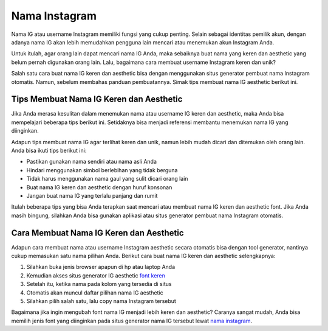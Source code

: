 Nama Instagram
==========================================

Nama IG atau username Instagram memiliki fungsi yang cukup penting. Selain sebagai identitas 
pemilik akun, dengan adanya nama IG akan lebih memudahkan pengguna lain mencari atau 
menemukan akun Instagram Anda.

Untuk itulah, agar orang lain dapat mencari nama IG Anda, maka sebaiknya buat nama yang 
keren dan aesthetic yang belum pernah digunakan orang lain. Lalu, bagaimana cara membuat 
username Instagram keren dan unik?

Salah satu cara buat nama IG keren dan aesthetic bisa dengan menggunakan situs generator 
pembuat nama Instagram otomatis. Namun, sebelum membahas panduan pembuatannya. Simak tips 
membuat nama IG aesthetic berikut ini.

Tips Membuat Nama IG Keren dan Aesthetic
----------------------------------------

Jika Anda merasa kesulitan dalam menemukan nama atau username IG keren dan aesthetic, maka 
Anda bisa mempelajari beberapa tips berikut ini. Setidaknya bisa menjadi referensi membantu 
menemukan nama IG yang diinginkan.

Adapun tips membuat nama IG agar terlihat keren dan unik, namun lebih mudah dicari dan 
ditemukan oleh orang lain. Anda bisa ikuti tips berikut ini:

- Pastikan gunakan nama sendiri atau nama asli Anda
- Hindari menggunakan simbol berlebihan yang tidak berguna
- Tidak harus menggunakan nama gaul yang sulit dicari orang lain
- Buat nama IG keren dan aesthetic dengan huruf konsonan
- Jangan buat nama IG yang terlalu panjang dan rumit

Itulah beberapa tips yang bisa Anda terapkan saat mencari atau membuat nama IG keren dan 
aesthetic font. Jika Anda masih bingung, silahkan Anda bisa gunakan aplikasi atau situs 
generator pembuat nama Instagram otomatis.

Cara Membuat Nama IG Keren dan Aesthetic
----------------------------------------

Adapun cara membuat nama atau username Instagram aesthetic secara otomatis bisa dengan tool 
generator, nantinya cukup memasukan satu nama pilihan Anda. Berikut cara buat nama IG keren 
dan aesthetic selengkapnya:

1. Silahkan buka jenis browser apapun di hp atau laptop Anda
2. Kemudian akses situs generator IG aesthetic `font keren <https://www.sebuahutas.com/tulisan-keren/>`_
3. Setelah itu, ketika nama pada kolom yang tersedia di situs
4. Otomatis akan muncul daftar pilihan nama IG aesthetic
5. Silahkan pilih salah satu, lalu copy nama Instagram tersebut

Bagaimana jika ingin mengubah font nama IG menjadi lebih keren dan aesthetic? Caranya sangat 
mudah, Anda bisa memilih jenis font yang diinginkan pada situs generator nama IG tersebut 
lewat `nama instagram <https://www.sebuahutas.com/username-ig/>`_.
